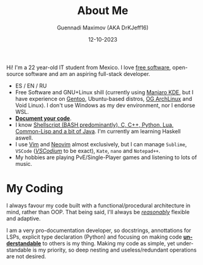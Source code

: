 #+TITLE: About Me
#+DATE: 12-10-2023
#+OPTIONS: toc:t
#+LANGUAGE: en
#+AUTHOR: Guennadi Maximov (AKA DrKJeff16)
#+KEYWORDS: readme|description|documentation|project|development|github

#+BEGIN_COMMENT
#+BEGIN_CENTER
[[./assets/img/DrKJeff16.jpg]]
#+END_CENTER
#+END_COMMENT

Hi! I'm a 22 year-old IT student from Mexico. I love [[https://fsf.org][free software]], open-source software and am an
aspiring full-stack developer.

- ES / EN / RU
- Free Software and GNU+Linux shill (currently using [[https://manjaro.org][Manjaro KDE]], but I have experience on [[https://gentoo.org][Gentoo]], Ubuntu-based distros, [[https://archlinux.org][OG ArchLinux]] and Void Linux).
  I don't use Windows as my dev environment, nor I endorse WSL.
- *_Document your code_*.
- I know _Shellscript (BASH predominantly), C, C++, Python, Lua, Common-Lisp and a bit of Java_. I'm currently am learning Haskell aswell.
- I use [[https://github.com/vim/vim][Vim]] and [[https://github.com][Neovim]] almost exclusively, but I can manage ~Sublime~, ~VSCode~ (/[[https://github.com/VSCodium/vscodium][VSCodium]]/ to be exact), ~Kate~, ~nano~ and ~Notepad++~.
- My hobbies are playing PvE/Single-Player games and listening to lots of music.

* My Coding

I always favour my code built with a functional/procedural architecture in mind, rather than OOP. That being said,
I'll always be _/reasonably/_ flexible and adaptive.

I am a very pro-documentation developer, so docstrings, annottations for LSPs, explicit type declaration (Python) and focusing on making
code *_understandable_* to others is my thing.
Making my code as simple, yet understandable is my priority, so deep nesting and useless/redundant operations are not desired.


#+BEGIN_COMMENT
* My Environment Settings

TODO...

#+END_COMMENT
